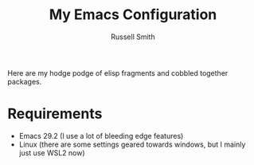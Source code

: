 #+TITLE:  My Emacs Configuration
#+AUTHOR: Russell Smith
#+EMAIL:  russell.smith7502@gmail.com
#+DESCRIPTION: This is the README for my .emacs.d
#+KEYWORDS: emacs, elisp, dotfiles
#+LANGUAGE:  en

#+OPTIONS: H:4
#+OPTIONS: num:nil
#+OPTIONS: toc:2
#+OPTIONS: p:t

Here are my hodge podge of elisp fragments and cobbled together packages.

#+ATTR_HTML: :width 10px
#+ATTR_ORG: :width 20
[[./fancy-emacs-logo.svg]]

* Requirements

- Emacs 29.2 (I use a lot of bleeding edge features)
- Linux (there are some settings geared towards windows, but I mainly just use WSL2 now)

